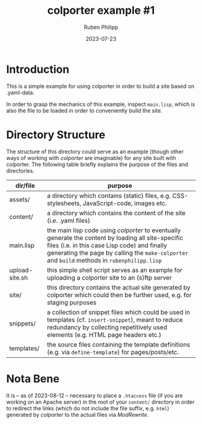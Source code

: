 #+CATEGORY: clptr
#+title: colporter example #1
#+author: Ruben Philipp
#+date: 2023-07-23
#+startup: showall 

#+begin_comment
$$ Last modified:  23:40:39 Wed Mar 27 2024 CET
#+end_comment

* Introduction

This is a simple example for using colporter in order to build a site based
on .yaml-data.

In order to grasp the mechanics of this example, inspect ~main.lisp~, which is
also the file to be loaded in order to conveniently build the site.


* Directory Structure

The structure of this directory could serve as an example (though other ways of
working with /colporter/ are imaginable) for any site built with colporter. The
following table briefly explains the purpose of the files and directories.


| dir/file       | purpose                                                                                                   |
|----------------+-----------------------------------------------------------------------------------------------------------|
| assets/        | a directory which contains (static) files, e.g. CSS-stylesheets, JavaScript-code, images etc.             |
| content/       | a directory which contains the content of the site (i.e. .yaml files)                                     |
| main.lisp      | the main lisp code using /colporter/ to eventually generate the content by loading all site-specific files (i.e. in this case Lisp code) and finally generating the page by calling the ~make-colporter~ and ~build~ methods in ~rubenphilipp.lisp~ |
| upload-site.sh | this simple shell script serves as an example for uploading a colporter site to an (s)ftp server          |
| site/          | this directory contains the actual site generated by colporter which could then be further used, e.g. for staging purposes |
| snippets/      | a collection of snippet files which could be used in templates (cf. ~insert-snippet~), meant to reduce redundancy by collecting repetitively used elements (e.g. HTML page headers etc.) |
| templates/     | the source files containing the template definitions (e.g. via ~define-template~) for pages/posts/etc. |


* Nota Bene

It is -- as of 2023-08-12 -- necessary to place a ~.htaccess~ file (if you are
working on an Apache server) in the root of your ~content/~ directory in order
to redirect the links (which do not include the file suffix, e.g. ~html~)
generated by /colporter/ to the actual files via /ModRewrite/.

